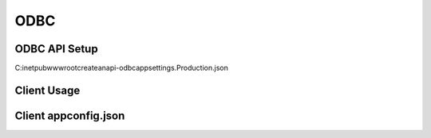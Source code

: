ODBC
==========

ODBC API Setup
--------------

C:\inetpub\wwwroot\createanapi-odbc\appsettings.Production.json

.. code-block:: json
   :linenos:

    {
        "ODBC": {
            "APIs": [
                {
                    "Id": "{{API_SHORTCODE}}",
                    "AccountId": "{{CAA_ACCOUNT_ID}}",
                    "DSN": "{{ODBC_DSN}}"
                }
            ] 
        }
    }


Client Usage
--------------

.. code-block:: csharp
   :linenos:

    public class AllTask : ScheduledTaskService
    {
        private readonly TaskConfig _config;
        private readonly CreateAnAPIODBCClient _createAnAPIODBCClient;

        public AllTask(IOptions<TaskConfig> config, CreateAnAPIClient createAnAPIClient, CreateAnAPIODBCClient createAnAPIODBCClient) : base(createAnAPIClient)
        {
            _createAnAPIODBCClient = createAnAPIODBCClient;
            _config = config.Value;
        }

        public override async Task Process()
        {
            var result1 = await _createAnAPIODBCClient.Query<object>("level10", "SELECT * FROM Cust where sts_Active = 1");
        }


        public override ScheduledTaskConfig GetConfig()
        {
            return _config;
        }
    }

Client appconfig.json
---------------------

.. code-block:: json
   :linenos:
   
    {
        "CreateAnAPI": {
            "APIUrl": "https://apiv2.createanapi.com",
            "ODBCAPIUrl": "http://52.15.35.208:5000",
            "Authority": "https://identity.createanapi.com",
            "ClientId": "{{CLIENT_ID}}",
            "ClientSecret": "{{CLIENT_SECRET}}",
            "Scope": "createanapi_full_access"
        }
    }